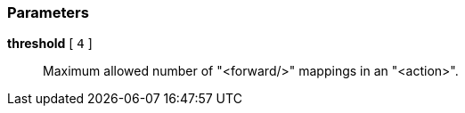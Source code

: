=== Parameters

*threshold* [ `+4+` ]::
  Maximum allowed number of "<forward/>" mappings in an "<action>".

